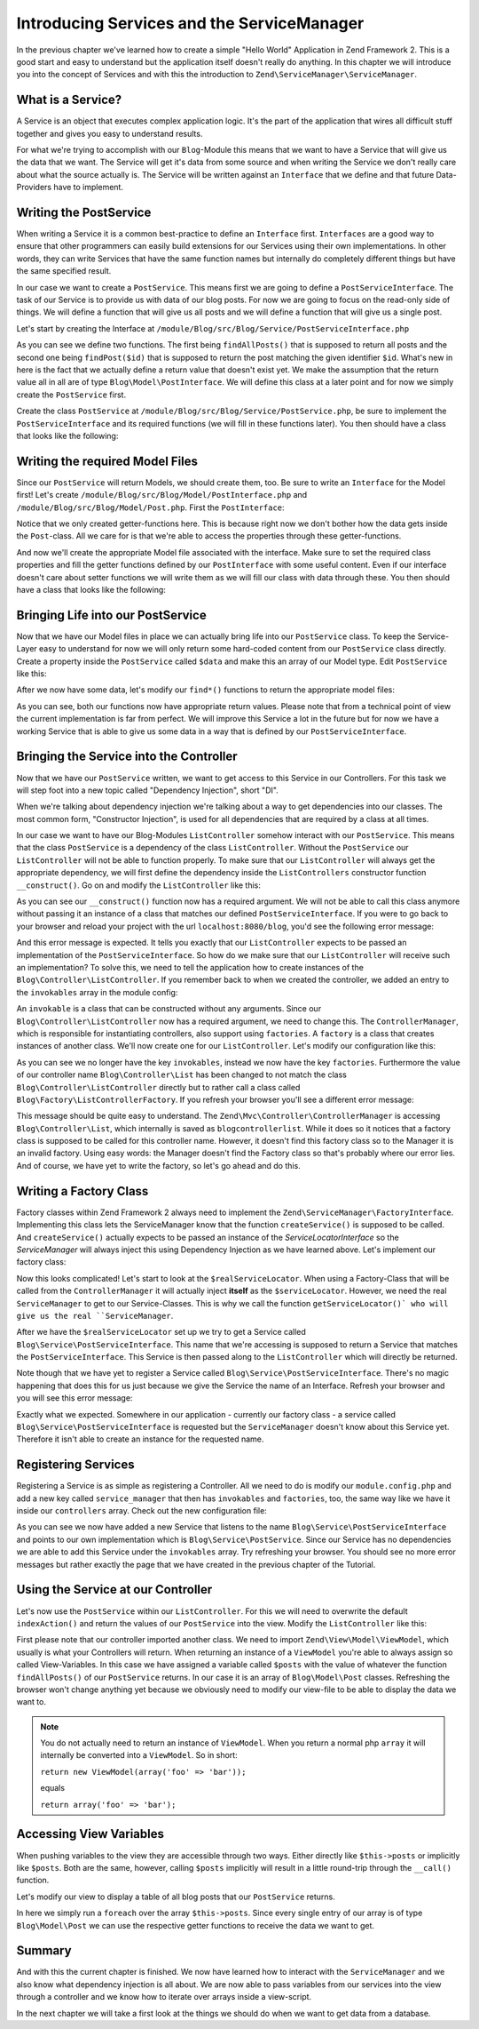 .. _in-depth-guide.service-and-servicemanager:

Introducing Services and the ServiceManager
===========================================

In the previous chapter we've learned how to create a simple "Hello World" Application in Zend Framework 2. This is a
good start and easy to understand but the application itself doesn't really do anything. In this chapter we will
introduce you into the concept of Services and with this the introduction to ``Zend\ServiceManager\ServiceManager``.

.. _in-depth-guide.service-and-servicemanager.what-is-a-service:

What is a Service?
------------------

A Service is an object that executes complex application logic. It's the part of the application that wires all
difficult stuff together and gives you easy to understand results.

For what we're trying to accomplish with our ``Blog``-Module this means that we want to have a Service that will give
us the data that we want. The Service will get it's data from some source and when writing the Service we don't really
care about what the source actually is. The Service will be written against an ``Interface`` that we define and that
future Data-Providers have to implement.

.. _in-depth-guide.service-and-servicemanager.writing-postservice:

Writing the PostService
-----------------------

When writing a Service it is a common best-practice to define an ``Interface`` first. ``Interfaces`` are a good way to
ensure that other programmers can easily build extensions for our Services using their own implementations. In other
words, they can write Services that have the same function names but internally do completely different things but have
the same specified result.

In our case we want to create a ``PostService``. This means first we are going to define a ``PostServiceInterface``.
The task of our Service is to provide us with data of our blog posts. For now we are going to focus on the read-only
side of things. We will define a function that will give us all posts and we will define a function that will give us a
single post.

Let's start by creating the Interface at ``/module/Blog/src/Blog/Service/PostServiceInterface.php``

.. code-block:: php
   :linenos:

    <?php
    // Filename: /module/Blog/src/Blog/Service/PostServiceInterface.php
    namespace Blog\Service;

    use Blog\Model\PostInterface;

    interface PostServiceInterface
    {
        /**
         * Should return a set of all blog posts that we can iterate over. Single entries of the array are supposed to be
         * implementing \Blog\Model\PostInterface
         *
         * @return array|PostInterface[]
         */
        public function findAllPosts();

        /**
         * Should return a single blog post
         *
         * @param  int $id Identifier of the Post that should be returned
         * @return PostInterface
         */
        public function findPost($id);
    }

As you can see we define two functions. The first being ``findAllPosts()`` that is supposed to return all posts and the
second one being ``findPost($id)`` that is supposed to return the post matching the given identifier ``$id``. What's new
in here is the fact that we actually define a return value that doesn't exist yet. We make the assumption that the
return value all in all are of type ``Blog\Model\PostInterface``. We will define this class at a later point and for
now we simply create the ``PostService`` first.

Create the class ``PostService`` at ``/module/Blog/src/Blog/Service/PostService.php``, be sure to implement the
``PostServiceInterface`` and its required functions (we will fill in these functions later). You then should have a
class that looks like the following:

.. code-block:: php
   :linenos:
   :emphasize-lines: 5,10,18

    <?php
    // Filename: /module/Blog/src/Blog/Service/PostService.php
    namespace Blog\Service;

    class PostService implements PostServiceInterface
    {
        /**
         * {@inheritDoc}
         */
        public function findAllPosts()
        {
            // TODO: Implement findAllPosts() method.
        }

        /**
         * {@inheritDoc}
         */
        public function findPost($id)
        {
            // TODO: Implement findPost() method.
        }
    }

.. _in-depth-guide.service-and-servicemanager.writing-model-files:

Writing the required Model Files
--------------------------------

Since our ``PostService`` will return Models, we should create them, too. Be sure to write an ``Interface`` for the
Model first! Let's create ``/module/Blog/src/Blog/Model/PostInterface.php`` and ``/module/Blog/src/Blog/Model/Post.php``.
First the ``PostInterface``:

.. code-block:: php
   :linenos:

    <?php
    // Filename: /module/Blog/src/Blog/Model/PostInterface.php
    namespace Blog\Model;

    interface PostInterface
    {
        /**
         * Will return the ID of the blog post
         *
         * @return int
         */
        public function getId();

        /**
         * Will return the TITLE of the blog post
         *
         * @return string
         */
        public function getTitle();

        /**
         * Will return the TEXT of the blog post
         *
         * @return string
         */
        public function getText();
    }

Notice that we only created getter-functions here. This is because right now we don't bother how the data gets inside
the ``Post``-class. All we care for is that we're able to access the properties through these getter-functions.

And now we'll create the appropriate Model file associated with the interface. Make sure to set the required class
properties and fill the getter functions defined by our ``PostInterface`` with some useful content. Even if our interface
doesn't care about setter functions we will write them as we will fill our class with data through these. You then
should have a class that looks like the following:

.. code-block:: php
   :linenos:
   :emphasize-lines: 5

    <?php
    // Filename: /module/Blog/src/Blog/Model/Post.php
    namespace Blog\Model;

    class Post implements PostInterface
    {
        /**
         * @var int
         */
        protected $id;

        /**
         * @var string
         */
        protected $title;

        /**
         * @var string
         */
        protected $text;

        /**
         * {@inheritDoc}
         */
        public function getId()
        {
            return $this->id;
        }

        /**
         * @param int $id
         */
        public function setId($id)
        {
            $this->id = $id;
        }

        /**
         * {@inheritDoc}
         */
        public function getTitle()
        {
            return $this->title;
        }

        /**
         * @param string $title
         */
        public function setTitle($title)
        {
            $this->title = $title;
        }

        /**
         * {@inheritDoc}
         */
        public function getText()
        {
            return $this->text;
        }

        /**
         * @param string $text
         */
        public function setText($text)
        {
            $this->text = $text;
        }
    }

.. _in-depth-guide.service-and-servicemanager.bringing-life-into-postservice:

Bringing Life into our PostService
----------------------------------

Now that we have our Model files in place we can actually bring life into our ``PostService`` class. To keep the
Service-Layer easy to understand for now we will only return some hard-coded content from our ``PostService`` class directly. Create
a property inside the ``PostService`` called ``$data`` and make this an array of our Model type. Edit ``PostService`` like
this:

.. code-block:: php
   :linenos:
   :emphasize-lines: 7-33

    <?php
    // Filename: /module/Blog/src/Blog/Service/PostService.php
    namespace Blog\Service;

    class PostService implements PostServiceInterface
    {
        protected $data = array(
            array(
                'id'    => 1,
                'title' => 'Hello World #1',
                'text'  => 'This is our first blog post!'
            ),
            array(
                'id'     => 2,
                'title' => 'Hello World #2',
                'text'  => 'This is our second blog post!'
            ),
            array(
                'id'     => 3,
                'title' => 'Hello World #3',
                'text'  => 'This is our third blog post!'
            ),
            array(
                'id'     => 4,
                'title' => 'Hello World #4',
                'text'  => 'This is our fourth blog post!'
            ),
            array(
                'id'     => 5,
                'title' => 'Hello World #5',
                'text'  => 'This is our fifth blog post!'
            )
        );

        /**
         * {@inheritDoc}
         */
        public function findAllPosts()
        {
            // TODO: Implement findAllPosts() method.
        }

        /**
         * {@inheritDoc}
         */
        public function findPost($id)
        {
            // TODO: Implement findPost() method.
        }
    }

After we now have some data, let's modify our ``find*()`` functions to return the appropriate model files:

.. code-block:: php
   :linenos:
   :emphasize-lines: 42-48, 56-63

    <?php
    // Filename: /module/Blog/src/Blog/Service/PostService.php
    namespace Blog\Service;

    use Blog\Model\Post;

    class PostService implements PostServiceInterface
    {
        protected $data = array(
            array(
                'id'    => 1,
                'title' => 'Hello World #1',
                'text'  => 'This is our first blog post!'
            ),
            array(
                'id'     => 2,
                'title' => 'Hello World #2',
                'text'  => 'This is our second blog post!'
            ),
            array(
                'id'     => 3,
                'title' => 'Hello World #3',
                'text'  => 'This is our third blog post!'
            ),
            array(
                'id'     => 4,
                'title' => 'Hello World #4',
                'text'  => 'This is our fourth blog post!'
            ),
            array(
                'id'     => 5,
                'title' => 'Hello World #5',
                'text'  => 'This is our fifth blog post!'
            )
        );

        /**
         * {@inheritDoc}
         */
        public function findAllPosts()
        {
            $allPosts = array();

            foreach ($this->data as $index => $post) {
                $allPosts[] = $this->findPost($index);
            }

            return $allPosts;
        }

        /**
         * {@inheritDoc}
         */
        public function findPost($id)
        {
            $postData = $this->data[$id];

            $model = new Post();
            $model->setId($postData['id']);
            $model->setTitle($postData['title']);
            $model->setText($postData['text']);

            return $model;
        }
    }

As you can see, both our functions now have appropriate return values. Please note that from a technical point of view
the current implementation is far from perfect. We will improve this Service a lot in the future but for now we have
a working Service that is able to give us some data in a way that is defined by our ``PostServiceInterface``.

.. _in-depth-guide.service-and-servicemanager.bringing-service-into-controller:

Bringing the Service into the Controller
----------------------------------------

Now that we have our ``PostService`` written, we want to get access to this Service in our Controllers. For this task
we will step foot into a new topic called "Dependency Injection", short "DI".

When we're talking about dependency injection we're talking about a way to get dependencies into our classes. The most
common form, "Constructor Injection", is used for all dependencies that are required by a class at all times.

In our case we want to have our Blog-Modules ``ListController`` somehow interact with our ``PostService``. This means
that the class ``PostService`` is a dependency of the class ``ListController``. Without the ``PostService`` our
``ListController`` will not be able to function properly. To make sure that our ``ListController`` will always get the
appropriate dependency, we will first define the dependency inside the ``ListControllers`` constructor function
``__construct()``. Go on and modify the ``ListController`` like this:

.. code-block:: php
   :linenos:
   :emphasize-lines: 5, 8, 13, 15-18

    <?php
    // Filename: /module/Blog/src/Blog/Controller/ListController.php
    namespace Blog\Controller;

    use Blog\Service\PostServiceInterface;
    use Zend\Mvc\Controller\AbstractActionController;

    class ListController extends AbstractActionController
    {
        /**
         * @var \Blog\Service\PostServiceInterface
         */
        protected $postService;

        public function __construct(PostServiceInterface $postService)
        {
            $this->postService = $postService;
        }
    }

As you can see our ``__construct()`` function now has a required argument. We will not be able to call this class anymore
without passing it an instance of a class that matches our defined ``PostServiceInterface``. If you were to go back to
your browser and reload your project with the url ``localhost:8080/blog``, you'd see the following error message:

.. code-block:: text
   :linenos:

    ( ! ) Catchable fatal error: Argument 1 passed to Blog\Controller\ListController::__construct()
          must be an instance of Blog\Service\PostServiceInterface, none given,
          called in {libraryPath}\Zend\ServiceManager\AbstractPluginManager.php on line {lineNumber}
          and defined in \module\Blog\src\Blog\Controller\ListController.php on line 15

And this error message is expected. It tells you exactly that our ``ListController`` expects to be passed an implementation
of the ``PostServiceInterface``. So how do we make sure that our ``ListController`` will receive such an implementation?
To solve this, we need to tell the application how to create instances of the ``Blog\Controller\ListController``. If you
remember back to when we created the controller, we added an entry to the ``invokables`` array in the module config:

.. code-block:: php
   :linenos:
   :emphasize-lines: 6-8

    <?php
    // Filename: /module/Blog/config/module.config.php
    return array(
        'view_manager' => array( /** ViewManager Config */ ),
        'controllers'  => array(
            'invokables' => array(
                'Blog\Controller\List' => 'Blog\Controller\ListController'
            )
        ),
        'router' => array( /** Router Config */ )
    );

An ``invokable`` is a class that can be constructed without any arguments. Since our ``Blog\Controller\ListController``
now has a required argument, we need to change this. The ``ControllerManager``, which is responsible for instantiating
controllers, also support using ``factories``. A ``factory`` is a class that creates instances of another class.
We'll now create one for our ``ListController``. Let's modify our configuration like this:


.. code-block:: php
   :linenos:
   :emphasize-lines: 6-8

    <?php
    // Filename: /module/Blog/config/module.config.php
    return array(
        'view_manager' => array( /** ViewManager Config */ ),
        'controllers'  => array(
            'factories' => array(
                'Blog\Controller\List' => 'Blog\Factory\ListControllerFactory'
            )
        ),
        'router' => array( /** Router Config */ )
    );

As you can see we no longer have the key ``invokables``, instead we now have the key ``factories``. Furthermore the value
of our controller name ``Blog\Controller\List`` has been changed to not match the class ``Blog\Controller\ListController``
directly but to rather call a class called ``Blog\Factory\ListControllerFactory``. If you refresh your browser
you'll see a different error message:

.. code-block:: html
   :linenos:

    An error occurred
    An error occurred during execution; please try again later.

    Additional information:
    Zend\ServiceManager\Exception\ServiceNotCreatedException

    File:
    {libraryPath}\Zend\ServiceManager\AbstractPluginManager.php:{lineNumber}

    Message:
    While attempting to create blogcontrollerlist(alias: Blog\Controller\List) an invalid factory was registered for this instance type.

This message should be quite easy to understand. The ``Zend\Mvc\Controller\ControllerManager``
is accessing ``Blog\Controller\List``, which internally is saved as ``blogcontrollerlist``. While it does so it notices
that a factory class is supposed to be called for this controller name. However, it doesn't find this factory class so
to the Manager it is an invalid factory. Using easy words: the Manager doesn't find the Factory class so that's probably
where our error lies. And of course, we have yet to write the factory, so let's go ahead and do this.

.. _in-depth-guide.service-and-servicemanager.writing-factory-class:

Writing a Factory Class
-----------------------

Factory classes within Zend Framework 2 always need to implement the ``Zend\ServiceManager\FactoryInterface``.
Implementing this class lets the ServiceManager know that the function ``createService()`` is supposed to be called. And
``createService()`` actually expects to be passed an instance of the `ServiceLocatorInterface` so the `ServiceManager` will
always inject this using Dependency Injection as we have learned above. Let's implement our factory class:

.. code-block:: php
   :linenos:

    <?php
    // Filename: /module/Blog/src/Blog/Factory/ListControllerFactory.php
    namespace Blog\Factory;

    use Blog\Controller\ListController;
    use Zend\ServiceManager\FactoryInterface;
    use Zend\ServiceManager\ServiceLocatorInterface;

    class ListControllerFactory implements FactoryInterface
    {
        /**
         * Create service
         *
         * @param ServiceLocatorInterface $serviceLocator
         *
         * @return mixed
         */
        public function createService(ServiceLocatorInterface $serviceLocator)
        {
            $realServiceLocator = $serviceLocator->getServiceLocator();
            $postService        = $realServiceLocator->get('Blog\Service\PostServiceInterface');

            return new ListController($postService);
        }
    }

Now this looks complicated! Let's start to look at the ``$realServiceLocator``. When using a Factory-Class that will be
called from the ``ControllerManager`` it will actually inject **itself** as the ``$serviceLocator``. However, we need the real
``ServiceManager`` to get to our Service-Classes. This is why we call the function ``getServiceLocator()` who will give us
the real ``ServiceManager``.

After we have the ``$realServiceLocator`` set up we try to get a Service called ``Blog\Service\PostServiceInterface``.
This name that we're accessing is supposed to return a Service that matches the ``PostServiceInterface``. This Service
is then passed along to the ``ListController`` which will directly be returned.

Note though that we have yet to register a Service called ``Blog\Service\PostServiceInterface``. There's no magic
happening that does this for us just because we give the Service the name of an Interface. Refresh your browser and you
will see this error message:

.. code-block:: text
   :linenos:

    An error occurred
    An error occurred during execution; please try again later.

    Additional information:
    Zend\ServiceManager\Exception\ServiceNotFoundException

    File:
    {libraryPath}\Zend\ServiceManager\ServiceManager.php:{lineNumber}

    Message:
    Zend\ServiceManager\ServiceManager::get was unable to fetch or create an instance for Blog\Service\PostServiceInterface

Exactly what we expected. Somewhere in our application - currently our factory class - a service called
``Blog\Service\PostServiceInterface`` is requested but the ``ServiceManager`` doesn't know about this Service yet.
Therefore it isn't able to create an instance for the requested name.

.. _in-depth-guide.service-and-servicemanager.registering-services:

Registering Services
--------------------

Registering a Service is as simple as registering a Controller. All we need to do is modify our ``module.config.php`` and
add a new key called ``service_manager`` that then has ``invokables`` and ``factories``, too, the same way like we have it
inside our ``controllers`` array. Check out the new configuration file:

.. code-block:: php
   :linenos:
   :emphasize-lines: 4-8

    <?php
    // Filename: /module/Blog/config/module.config.php
    return array(
        'service_manager' => array(
            'invokables' => array(
                'Blog\Service\PostServiceInterface' => 'Blog\Service\PostService'
            )
        ),
        'view_manager' => array( /** View Manager Config */ ),
        'controllers'  => array( /** Controller Config */ ),
        'router'       => array( /** Router Config */ )
    );

As you can see we now have added a new Service that listens to the name ``Blog\Service\PostServiceInterface`` and
points to our own implementation which is ``Blog\Service\PostService``. Since our Service has no dependencies we are
able to add this Service under the ``invokables`` array. Try refreshing your browser. You should see no more error
messages but rather exactly the page that we have created in the previous chapter of the Tutorial.

.. _in-depth-guide.service-and-servicemanager.using-service-at-controller:

Using the Service at our Controller
-----------------------------------

Let's now use the ``PostService`` within our ``ListController``. For this we will need to overwrite the default
``indexAction()`` and return the values of our ``PostService`` into the view. Modify the ``ListController`` like this:

.. code-block:: php
   :linenos:
   :emphasize-lines: 6, 23-25

    <?php
    // Filename: /module/Blog/src/Blog/Controller/ListController.php
    namespace Blog\Controller;

    use Blog\Service\PostServiceInterface;
    use Zend\Mvc\Controller\AbstractActionController;
    use Zend\View\Model\ViewModel;

    class ListController extends AbstractActionController
    {
        /**
         * @var \Blog\Service\PostServiceInterface
         */
        protected $postService;

        public function __construct(PostServiceInterface $postService)
        {
            $this->postService = $postService;
        }

        public function indexAction()
        {
            return new ViewModel(array(
                'posts' => $this->postService->findAllPosts()
            ));
        }
    }

First please note that our controller imported another class. We need to import ``Zend\View\Model\ViewModel``, which
usually is what your Controllers will return. When returning an instance of a ``ViewModel`` you're able to always
assign so called View-Variables. In this case we have assigned a variable called ``$posts`` with the value of whatever
the function ``findAllPosts()`` of our ``PostService`` returns. In our case it is an array of ``Blog\Model\Post`` classes.
Refreshing the browser won't change anything yet because we obviously need to modify our view-file to be able to display
the data we want to.

.. note::

    You do not actually need to return an instance of ``ViewModel``. When you return a normal php ``array`` it will
    internally be converted into a ``ViewModel``. So in short:

    ``return new ViewModel(array('foo' => 'bar'));``

    equals

    ``return array('foo' => 'bar');``


.. _in-depth-guide.service-and-servicemanager.accessing-view-variables:

Accessing View Variables
------------------------

When pushing variables to the view they are accessible through two ways. Either directly like ``$this->posts`` or
implicitly like ``$posts``. Both are the same, however, calling ``$posts`` implicitly will result in a little round-trip
through the ``__call()`` function.

Let's modify our view to display a table of all blog posts that our ``PostService`` returns.

.. code-block:: php
   :linenos:
   :emphasize-lines: 13, 15-17, 19

    <!-- Filename: /module/Blog/view/blog/list/index.phtml -->
    <h1>Blog</h1>

    <?php foreach ($this->posts as $post): ?>
    <article>
        <h1 id="post<?= $post->getId() ?>"><?= $post->getTitle() ?></h1>
        <p>
            <?= $post->getText() ?>
        </p>
    </article>
    <?php endforeach ?>

In here we simply run a ``foreach`` over the array ``$this->posts``. Since every
single entry of our array is of type ``Blog\Model\Post`` we can use the respective getter functions to receive the data
we want to get.

.. _in-depth-guide.service-and-servicemanager.summary:

Summary
-------

And with this the current chapter is finished. We now have learned how to interact with the ``ServiceManager`` and we
also know what dependency injection is all about. We are now able to pass variables from our services into the view
through a controller and we know how to iterate over arrays inside a view-script.

In the next chapter we will take a first look at the things we should do when we want to get data from a database.
